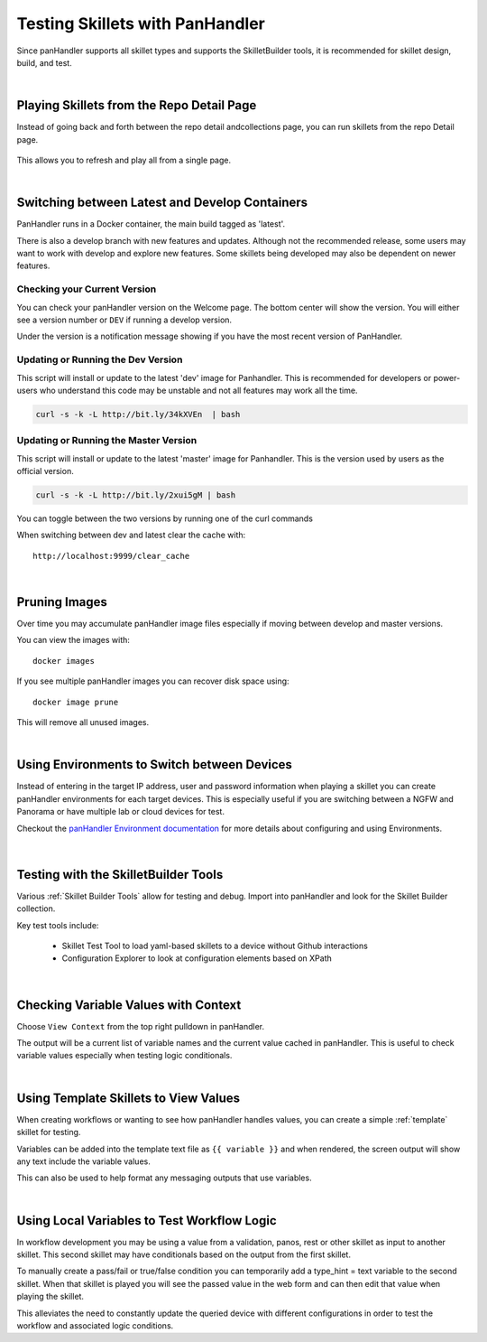 Testing Skillets with PanHandler
================================

Since panHandler supports all skillet types and supports the SkilletBuilder tools, it is recommended for skillet design,
build, and test.

|

Playing Skillets from the Repo Detail Page
------------------------------------------

Instead of going back and forth between the repo detail andcollections page, you can run skillets from the repo Detail page.

  .. image:: images/panhandler_repo_detail.png
     :width: 600

    1. click ``Update to Latest`` to import the latest repo changes
    2. check that your updates were imported reviewing messages in the ``Latest Updates`` section
    3. play the skillet by clicking the label in the ``Metadata files`` section

This allows you to refresh and play all from a single page.

|

Switching between Latest and Develop Containers
-----------------------------------------------

PanHandler runs in a Docker container, the main build tagged as 'latest'.

There is also a develop branch with new features and updates. Although not the recommended release, some users may
want to work with develop and explore new features. Some skillets being developed may also be dependent on newer features.

Checking your Current Version
~~~~~~~~~~~~~~~~~~~~~~~~~~~~~

You can check your panHandler version on the Welcome page. The bottom center will show the version. You will either see
a version number or ``DEV`` if running a develop version.

Under the version is a notification message showing if you have the most recent version of PanHandler.


Updating or Running the Dev Version
~~~~~~~~~~~~~~~~~~~~~~~~~~~~~~~~~~~

This script will install or update to the latest 'dev' image for Panhandler. This is recommended for developers
or power-users who understand this code may be unstable and not all features may work all the time.

.. code-block:: bash

    curl -s -k -L http://bit.ly/34kXVEn  | bash


Updating or Running the Master Version
~~~~~~~~~~~~~~~~~~~~~~~~~~~~~~~~~~~~~~

This script will install or update to the latest 'master' image for Panhandler. This is the version used
by users as the official version.

.. code-block:: bash

    curl -s -k -L http://bit.ly/2xui5gM | bash


You can toggle between the two versions by running one of the curl commands


When switching between dev and latest clear the cache with:

::

    http://localhost:9999/clear_cache

|

Pruning Images
--------------

Over time you may accumulate panHandler image files especially if moving between develop and master versions.

You can view the images with:

::

    docker images

If you see multiple panHandler images you can recover disk space using:

::

    docker image prune

This will remove all unused images.


|

Using Environments to Switch between Devices
--------------------------------------------

Instead of entering in the target IP address, user and password information when playing a skillet you can create
panHandler environments for each target devices. This is especially useful if you are switching between a NGFW
and Panorama or have multiple lab or cloud devices for test.

Checkout the `panHandler Environment documentation`_ for more details about configuring and using Environments.

    .. _panHandler Environment documentation: https://panhandler.readthedocs.io/en/master/environments.html#


|

Testing with the SkilletBuilder Tools
-------------------------------------

Various :ref:`Skillet Builder Tools` allow for testing and debug. Import into panHandler and look for the Skillet Builder
collection.

Key test tools include:

    * Skillet Test Tool to load yaml-based skillets to a device without Github interactions
    * Configuration Explorer to look at configuration elements based on XPath

|

Checking Variable Values with Context
-------------------------------------

Choose ``View Context`` from the top right pulldown in panHandler.

The output will be a current list of variable names and the current value cached in panHandler. This is useful to
check variable values especially when testing logic conditionals.

|

Using Template Skillets to View Values
--------------------------------------

When creating workflows or wanting to see how panHandler handles values, you can create a simple :ref:`template` skillet for
testing.

Variables can be added into the template text file as ``{{ variable }}`` and when rendered, the screen output will show
any text include the variable values.

This can also be used to help format any messaging outputs that use variables.

|

Using Local Variables to Test Workflow Logic
--------------------------------------------

In workflow development you may be using a value from a validation, panos, rest or other skillet as input to another skillet.
This second skillet may have conditionals based on the output from the first skillet.

To manually create a pass/fail or true/false condition you can temporarily add a type_hint = text variable to the second
skillet. When that skillet is played you will see the passed value in the web form and can then edit that value when
playing the skillet.

This alleviates the need to constantly update the queried device with different configurations in order to test the workflow
and associated logic conditions.

